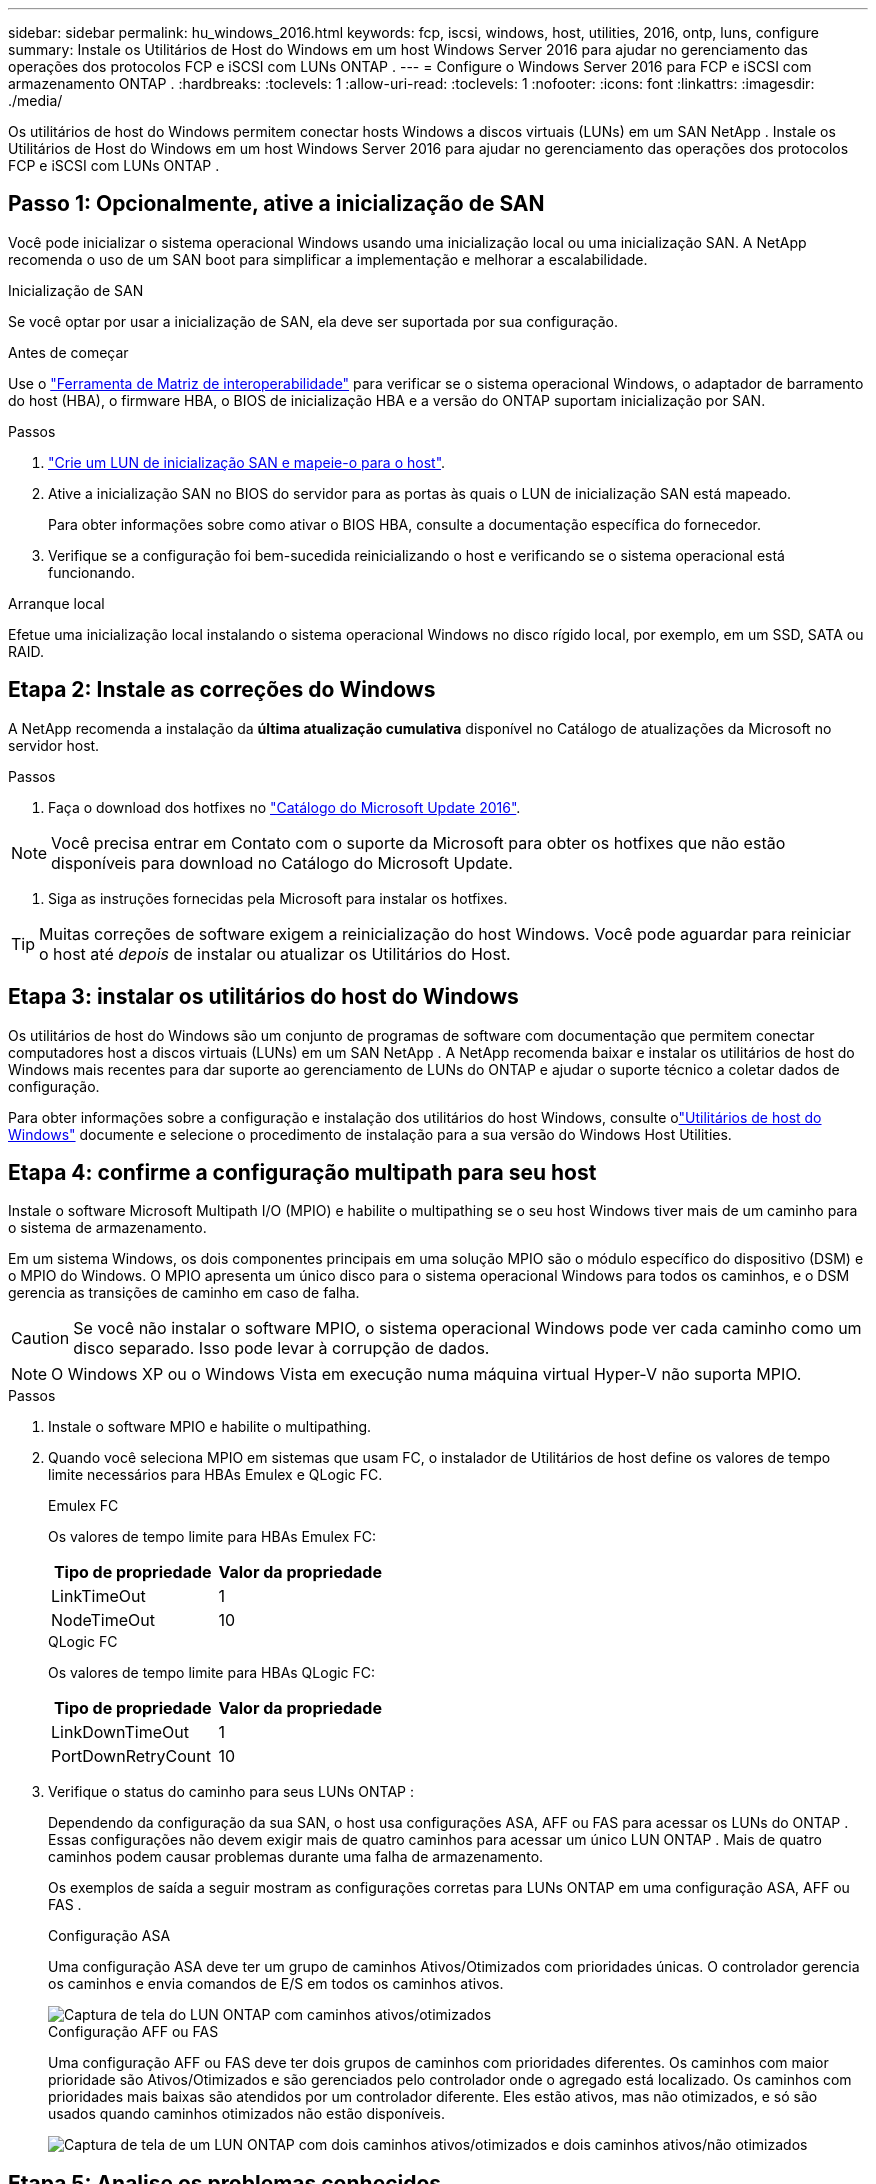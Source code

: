 ---
sidebar: sidebar 
permalink: hu_windows_2016.html 
keywords: fcp, iscsi, windows, host, utilities, 2016, ontp, luns, configure 
summary: Instale os Utilitários de Host do Windows em um host Windows Server 2016 para ajudar no gerenciamento das operações dos protocolos FCP e iSCSI com LUNs ONTAP . 
---
= Configure o Windows Server 2016 para FCP e iSCSI com armazenamento ONTAP .
:hardbreaks:
:toclevels: 1
:allow-uri-read: 
:toclevels: 1
:nofooter: 
:icons: font
:linkattrs: 
:imagesdir: ./media/


[role="lead"]
Os utilitários de host do Windows permitem conectar hosts Windows a discos virtuais (LUNs) em um SAN NetApp .  Instale os Utilitários de Host do Windows em um host Windows Server 2016 para ajudar no gerenciamento das operações dos protocolos FCP e iSCSI com LUNs ONTAP .



== Passo 1: Opcionalmente, ative a inicialização de SAN

Você pode inicializar o sistema operacional Windows usando uma inicialização local ou uma inicialização SAN.  A NetApp recomenda o uso de um SAN boot para simplificar a implementação e melhorar a escalabilidade.

[role="tabbed-block"]
====
.Inicialização de SAN
--
Se você optar por usar a inicialização de SAN, ela deve ser suportada por sua configuração.

.Antes de começar
Use o https://mysupport.netapp.com/matrix/#welcome["Ferramenta de Matriz de interoperabilidade"^] para verificar se o sistema operacional Windows, o adaptador de barramento do host (HBA), o firmware HBA, o BIOS de inicialização HBA e a versão do ONTAP suportam inicialização por SAN.

.Passos
. link:https://docs.netapp.com/us-en/ontap/san-management/index.html["Crie um LUN de inicialização SAN e mapeie-o para o host"^].
. Ative a inicialização SAN no BIOS do servidor para as portas às quais o LUN de inicialização SAN está mapeado.
+
Para obter informações sobre como ativar o BIOS HBA, consulte a documentação específica do fornecedor.

. Verifique se a configuração foi bem-sucedida reinicializando o host e verificando se o sistema operacional está funcionando.


--
.Arranque local
--
Efetue uma inicialização local instalando o sistema operacional Windows no disco rígido local, por exemplo, em um SSD, SATA ou RAID.

--
====


== Etapa 2: Instale as correções do Windows

A NetApp recomenda a instalação da *última atualização cumulativa* disponível no Catálogo de atualizações da Microsoft no servidor host.

.Passos
. Faça o download dos hotfixes no link:https://www.catalog.update.microsoft.com/Search.aspx?q=Update+Windows+Server+2016["Catálogo do Microsoft Update 2016"^].



NOTE: Você precisa entrar em Contato com o suporte da Microsoft para obter os hotfixes que não estão disponíveis para download no Catálogo do Microsoft Update.

. Siga as instruções fornecidas pela Microsoft para instalar os hotfixes.



TIP: Muitas correções de software exigem a reinicialização do host Windows.  Você pode aguardar para reiniciar o host até _depois_ de instalar ou atualizar os Utilitários do Host.



== Etapa 3: instalar os utilitários do host do Windows

Os utilitários de host do Windows são um conjunto de programas de software com documentação que permitem conectar computadores host a discos virtuais (LUNs) em um SAN NetApp .  A NetApp recomenda baixar e instalar os utilitários de host do Windows mais recentes para dar suporte ao gerenciamento de LUNs do ONTAP e ajudar o suporte técnico a coletar dados de configuração.

Para obter informações sobre a configuração e instalação dos utilitários do host Windows, consulte olink:https://docs.netapp.com/us-en/ontap-sanhost/hu_wuhu_71_rn.html["Utilitários de host do Windows"] documente e selecione o procedimento de instalação para a sua versão do Windows Host Utilities.



== Etapa 4: confirme a configuração multipath para seu host

Instale o software Microsoft Multipath I/O (MPIO) e habilite o multipathing se o seu host Windows tiver mais de um caminho para o sistema de armazenamento.

Em um sistema Windows, os dois componentes principais em uma solução MPIO são o módulo específico do dispositivo (DSM) e o MPIO do Windows.  O MPIO apresenta um único disco para o sistema operacional Windows para todos os caminhos, e o DSM gerencia as transições de caminho em caso de falha.


CAUTION: Se você não instalar o software MPIO, o sistema operacional Windows pode ver cada caminho como um disco separado. Isso pode levar à corrupção de dados.


NOTE: O Windows XP ou o Windows Vista em execução numa máquina virtual Hyper-V não suporta MPIO.

.Passos
. Instale o software MPIO e habilite o multipathing.
. Quando você seleciona MPIO em sistemas que usam FC, o instalador de Utilitários de host define os valores de tempo limite necessários para HBAs Emulex e QLogic FC.
+
[role="tabbed-block"]
====
.Emulex FC
--
Os valores de tempo limite para HBAs Emulex FC:

[cols="2*"]
|===
| Tipo de propriedade | Valor da propriedade 


| LinkTimeOut | 1 


| NodeTimeOut | 10 
|===
--
.QLogic FC
--
Os valores de tempo limite para HBAs QLogic FC:

[cols="2*"]
|===
| Tipo de propriedade | Valor da propriedade 


| LinkDownTimeOut | 1 


| PortDownRetryCount | 10 
|===
--
====
. Verifique o status do caminho para seus LUNs ONTAP :
+
Dependendo da configuração da sua SAN, o host usa configurações ASA, AFF ou FAS para acessar os LUNs do ONTAP .  Essas configurações não devem exigir mais de quatro caminhos para acessar um único LUN ONTAP .  Mais de quatro caminhos podem causar problemas durante uma falha de armazenamento.

+
Os exemplos de saída a seguir mostram as configurações corretas para LUNs ONTAP em uma configuração ASA, AFF ou FAS .

+
[role="tabbed-block"]
====
.Configuração ASA
--
Uma configuração ASA deve ter um grupo de caminhos Ativos/Otimizados com prioridades únicas.  O controlador gerencia os caminhos e envia comandos de E/S em todos os caminhos ativos.

image::asa.png[Captura de tela do LUN ONTAP com caminhos ativos/otimizados]

--
.Configuração AFF ou FAS
--
Uma configuração AFF ou FAS deve ter dois grupos de caminhos com prioridades diferentes.  Os caminhos com maior prioridade são Ativos/Otimizados e são gerenciados pelo controlador onde o agregado está localizado.  Os caminhos com prioridades mais baixas são atendidos por um controlador diferente.  Eles estão ativos, mas não otimizados, e só são usados ​​quando caminhos otimizados não estão disponíveis.

image::nonasa.png[Captura de tela de um LUN ONTAP com dois caminhos ativos/otimizados e dois caminhos ativos/não otimizados]

--
====




== Etapa 5: Analise os problemas conhecidos

Não há problemas conhecidos.



== O que se segue?

link:hu_wuhu_hba_settings.html["Saiba mais sobre as configurações de registro para Utilitários de Host do Windows."].
